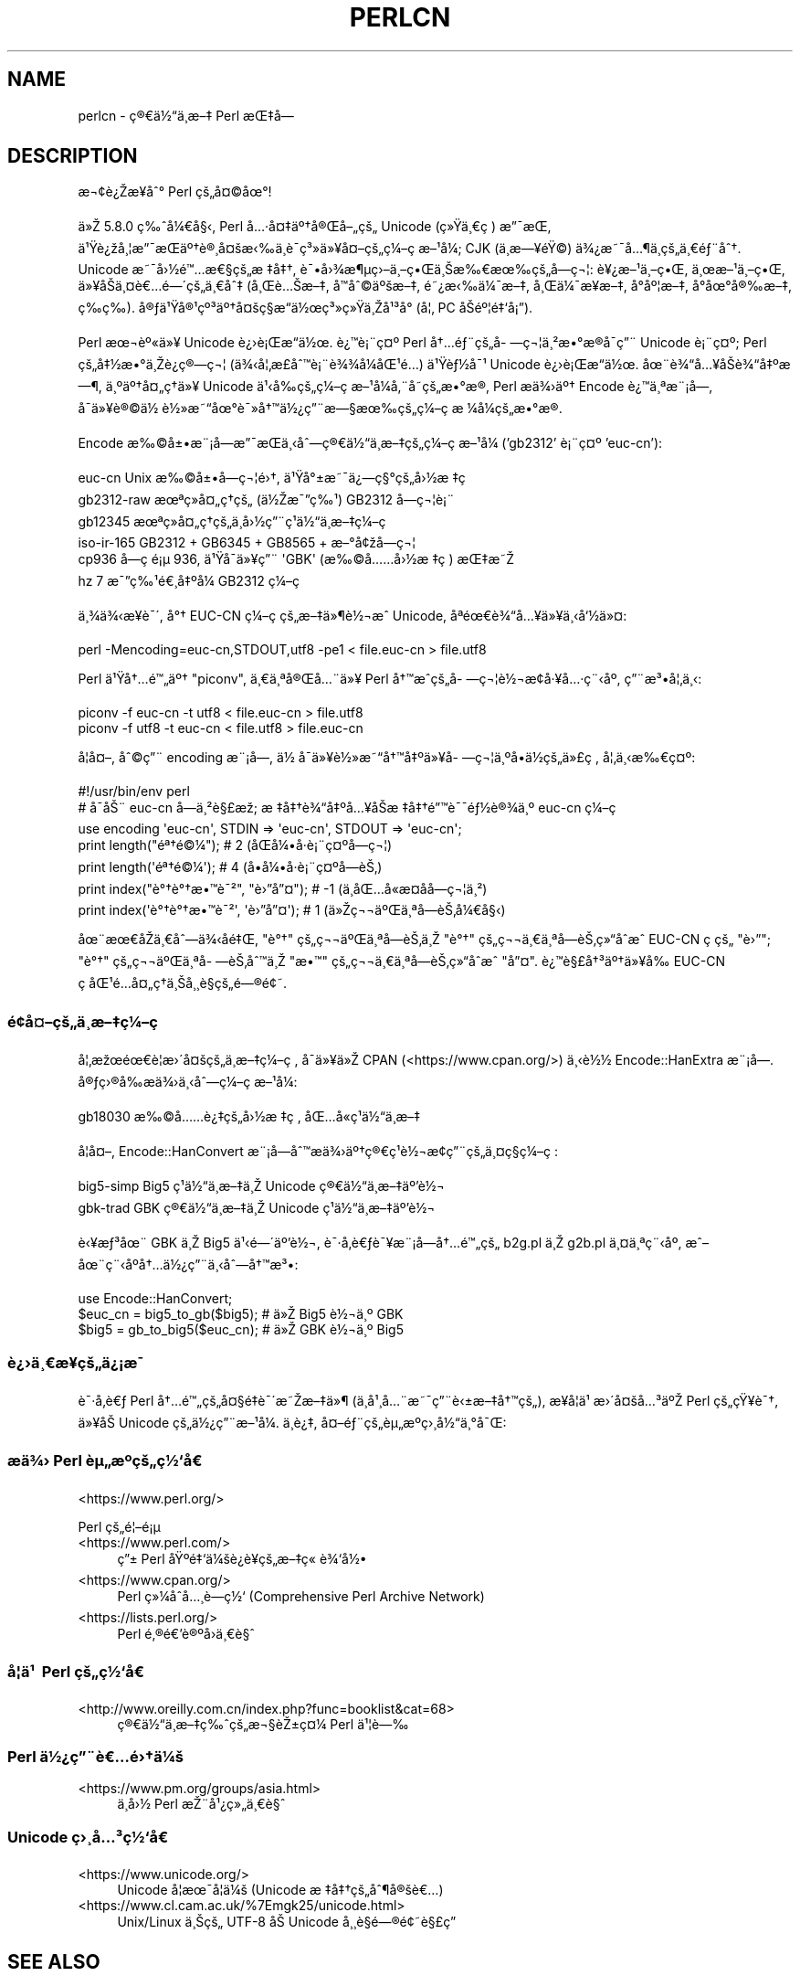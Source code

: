.\" Automatically generated by Pod::Man 5.0102 (Pod::Simple 3.45)
.\"
.\" Standard preamble:
.\" ========================================================================
.de Sp \" Vertical space (when we can't use .PP)
.if t .sp .5v
.if n .sp
..
.de Vb \" Begin verbatim text
.ft CW
.nf
.ne \\$1
..
.de Ve \" End verbatim text
.ft R
.fi
..
.\" \*(C` and \*(C' are quotes in nroff, nothing in troff, for use with C<>.
.ie n \{\
.    ds C` ""
.    ds C' ""
'br\}
.el\{\
.    ds C`
.    ds C'
'br\}
.\"
.\" Escape single quotes in literal strings from groff's Unicode transform.
.ie \n(.g .ds Aq \(aq
.el       .ds Aq '
.\"
.\" If the F register is >0, we'll generate index entries on stderr for
.\" titles (.TH), headers (.SH), subsections (.SS), items (.Ip), and index
.\" entries marked with X<> in POD.  Of course, you'll have to process the
.\" output yourself in some meaningful fashion.
.\"
.\" Avoid warning from groff about undefined register 'F'.
.de IX
..
.nr rF 0
.if \n(.g .if rF .nr rF 1
.if (\n(rF:(\n(.g==0)) \{\
.    if \nF \{\
.        de IX
.        tm Index:\\$1\t\\n%\t"\\$2"
..
.        if !\nF==2 \{\
.            nr % 0
.            nr F 2
.        \}
.    \}
.\}
.rr rF
.\" ========================================================================
.\"
.IX Title "PERLCN 1"
.TH PERLCN 1 2024-02-27 "perl v5.40.0" "Perl Programmers Reference Guide"
.\" For nroff, turn off justification.  Always turn off hyphenation; it makes
.\" way too many mistakes in technical documents.
.if n .ad l
.nh
.SH NAME
perlcn \- \[u00E7]\[u00AE]\[u0080]\[u00E4]\[u00BD]\[u0093]\[u00E4]\[u00B8]\%\[u00E6]\[u0096]\[u0087] Perl \[u00E6]\[u008C]\[u0087]\[u00E5]\[u008D]\[u0097]
.SH DESCRIPTION
.IX Header "DESCRIPTION"
\&\[u00E6]\[u00AC]\[u00A2]\[u00E8]\[u00BF]\[u008E]\[u00E6]\[u009D]\[u00A5]\[u00E5]\[u0088]\[u00B0] Perl \[u00E7]\[u009A]\[u0084]\[u00E5]\[u00A4]\[u00A9]\[u00E5]\[u009C]\[u00B0]!
.PP
\&\[u00E4]\[u00BB]\[u008E] 5.8.0 \[u00E7]\[u0089]\[u0088]\[u00E5]\[u00BC]\[u0080]\[u00E5]\[u00A7]\[u008B], Perl \[u00E5]\[u0085]\[u00B7]\[u00E5]\[u00A4]\[u0087]\[u00E4]\[u00BA]\[u0086]\[u00E5]\[u00AE]\[u008C]\[u00E5]\[u0096]\[u0084]\[u00E7]\[u009A]\[u0084] Unicode (\[u00E7]\[u00BB]\[u009F]\[u00E4]\[u00B8]\[u0080]\[u00E7]\ \[u0081]) \[u00E6]\[u0094]\[u00AF]\[u00E6]\[u008C]\[u0081],
\&\[u00E4]\[u00B9]\[u009F]\[u00E8]\[u00BF]\[u009E]\[u00E5]\[u00B8]\[u00A6]\[u00E6]\[u0094]\[u00AF]\[u00E6]\[u008C]\[u0081]\[u00E4]\[u00BA]\[u0086]\[u00E8]\[u00AE]\[u00B8]\[u00E5]\[u00A4]\[u009A]\[u00E6]\[u008B]\[u0089]\[u00E4]\[u00B8]\[u0081]\[u00E8]\[u00AF]\%\[u00E7]\[u00B3]\[u00BB]\[u00E4]\[u00BB]\[u00A5]\[u00E5]\[u00A4]\[u0096]\[u00E7]\[u009A]\[u0084]\[u00E7]\[u00BC]\[u0096]\[u00E7]\ \[u0081]\[u00E6]\[u0096]\[u00B9]\[u00E5]\[u00BC]\[u008F]; CJK (\[u00E4]\[u00B8]\%\[u00E6]\[u0097]\[u00A5]\[u00E9]\[u009F]\[u00A9]) \[u00E4]\[u00BE]\[u00BF]\[u00E6]\[u0098]\[u00AF]\[u00E5]\[u0085]\[u00B6]\[u00E4]\[u00B8]\%\[u00E7]\[u009A]\[u0084]\[u00E4]\[u00B8]\[u0080]\[u00E9]\[u0083]\[u00A8]\[u00E5]\[u0088]\[u0086].
Unicode \[u00E6]\[u0098]\[u00AF]\[u00E5]\[u009B]\[u00BD]\[u00E9]\[u0099]\[u0085]\[u00E6]\[u0080]\[u00A7]\[u00E7]\[u009A]\[u0084]\[u00E6]\ \[u0087]\[u00E5]\[u0087]\[u0086], \[u00E8]\[u00AF]\[u0095]\[u00E5]\[u009B]\[u00BE]\[u00E6]\[u00B6]\[u00B5]\[u00E7]\[u009B]\[u0096]\[u00E4]\[u00B8]\[u0096]\[u00E7]\[u0095]\[u008C]\[u00E4]\[u00B8]\[u008A]\[u00E6]\[u0089]\[u0080]\[u00E6]\[u009C]\[u0089]\[u00E7]\[u009A]\[u0084]\[u00E5]\%\[u0097]\[u00E7]\[u00AC]\[u00A6]: \[u00E8]\[u00A5]\[u00BF]\[u00E6]\[u0096]\[u00B9]\[u00E4]\[u00B8]\[u0096]\[u00E7]\[u0095]\[u008C], \[u00E4]\[u00B8]\[u009C]\[u00E6]\[u0096]\[u00B9]\[u00E4]\[u00B8]\[u0096]\[u00E7]\[u0095]\[u008C],
\&\[u00E4]\[u00BB]\[u00A5]\[u00E5]\[u008F]\[u008A]\[u00E4]\[u00B8]\[u00A4]\[u00E8]\[u0080]\[u0085]\[u00E9]\[u0097]\[u00B4]\[u00E7]\[u009A]\[u0084]\[u00E4]\[u00B8]\[u0080]\[u00E5]\[u0088]\[u0087] (\[u00E5]\[u00B8]\[u008C]\[u00E8]\[u0085]\[u008A]\[u00E6]\[u0096]\[u0087], \[u00E5]\[u008F]\[u0099]\[u00E5]\[u0088]\[u00A9]\[u00E4]\[u00BA]\[u009A]\[u00E6]\[u0096]\[u0087], \[u00E9]\[u0098]\[u00BF]\[u00E6]\[u008B]\[u0089]\[u00E4]\[u00BC]\[u00AF]\[u00E6]\[u0096]\[u0087], \[u00E5]\[u00B8]\[u008C]\[u00E4]\[u00BC]\[u00AF]\[u00E6]\[u009D]\[u00A5]\[u00E6]\[u0096]\[u0087], \[u00E5]\[u008D]\[u00B0]\[u00E5]\[u00BA]\[u00A6]\[u00E6]\[u0096]\[u0087],
\&\[u00E5]\[u008D]\[u00B0]\[u00E5]\[u009C]\[u00B0]\[u00E5]\[u00AE]\[u0089]\[u00E6]\[u0096]\[u0087], \[u00E7]\%\[u0089]\[u00E7]\%\[u0089]). \[u00E5]\[u00AE]\[u0083]\[u00E4]\[u00B9]\[u009F]\[u00E5]\[u00AE]\[u00B9]\[u00E7]\[u00BA]\[u00B3]\[u00E4]\[u00BA]\[u0086]\[u00E5]\[u00A4]\[u009A]\[u00E7]\[u00A7]\[u008D]\[u00E6]\[u0093]\[u008D]\[u00E4]\[u00BD]\[u009C]\[u00E7]\[u00B3]\[u00BB]\[u00E7]\[u00BB]\[u009F]\[u00E4]\[u00B8]\[u008E]\[u00E5]\[u00B9]\[u00B3]\[u00E5]\[u008F]\[u00B0] (\[u00E5]\[u00A6]\[u0082] PC \[u00E5]\[u008F]\[u008A]\[u00E9]\[u00BA]\[u00A6]\[u00E9]\[u0087]\[u0091]\[u00E5]\[u00A1]\[u0094]).
.PP
Perl \[u00E6]\[u009C]\[u00AC]\[u00E8]\[u00BA]\[u00AB]\[u00E4]\[u00BB]\[u00A5] Unicode \[u00E8]\[u00BF]\[u009B]\[u00E8]\[u00A1]\[u008C]\[u00E6]\[u0093]\[u008D]\[u00E4]\[u00BD]\[u009C]. \[u00E8]\[u00BF]\[u0099]\[u00E8]\[u00A1]\[u00A8]\[u00E7]\[u00A4]\[u00BA] Perl \[u00E5]\[u0086]\[u0085]\[u00E9]\[u0083]\[u00A8]\[u00E7]\[u009A]\[u0084]\[u00E5]\%\[u0097]\[u00E7]\[u00AC]\[u00A6]\[u00E4]\[u00B8]\[u00B2]\[u00E6]\[u0095]\[u00B0]\[u00E6]\[u008D]\[u00AE]\[u00E5]\[u008F]\[u00AF]\[u00E7]\[u0094]\[u00A8] Unicode
\&\[u00E8]\[u00A1]\[u00A8]\[u00E7]\[u00A4]\[u00BA]; Perl \[u00E7]\[u009A]\[u0084]\[u00E5]\[u0087]\[u00BD]\[u00E6]\[u0095]\[u00B0]\[u00E4]\[u00B8]\[u008E]\[u00E8]\[u00BF]\[u0090]\[u00E7]\[u00AE]\[u0097]\[u00E7]\[u00AC]\[u00A6] (\[u00E4]\[u00BE]\[u008B]\[u00E5]\[u00A6]\[u0082]\[u00E6]\%\[u00A3]\[u00E5]\[u0088]\[u0099]\[u00E8]\[u00A1]\[u00A8]\[u00E8]\[u00BE]\[u00BE]\[u00E5]\[u00BC]\[u008F]\[u00E5]\[u008C]\[u00B9]\[u00E9]\[u0085]\[u008D]) \[u00E4]\[u00B9]\[u009F]\[u00E8]\[u0083]\[u00BD]\[u00E5]\[u00AF]\[u00B9] Unicode \[u00E8]\[u00BF]\[u009B]\[u00E8]\[u00A1]\[u008C]\[u00E6]\[u0093]\[u008D]\[u00E4]\[u00BD]\[u009C].
\&\[u00E5]\[u009C]\[u00A8]\[u00E8]\[u00BE]\[u0093]\[u00E5]\[u0085]\[u00A5]\[u00E5]\[u008F]\[u008A]\[u00E8]\[u00BE]\[u0093]\[u00E5]\[u0087]\[u00BA]\[u00E6]\[u0097]\[u00B6], \[u00E4]\[u00B8]\[u00BA]\[u00E4]\[u00BA]\[u0086]\[u00E5]\[u00A4]\[u0084]\[u00E7]\[u0090]\[u0086]\[u00E4]\[u00BB]\[u00A5] Unicode \[u00E4]\[u00B9]\[u008B]\[u00E5]\[u0089]\[u008D]\[u00E7]\[u009A]\[u0084]\[u00E7]\[u00BC]\[u0096]\[u00E7]\ \[u0081]\[u00E6]\[u0096]\[u00B9]\[u00E5]\[u00BC]\[u008F]\[u00E5]\[u0082]\[u00A8]\[u00E5]\%\[u0098]\[u00E7]\[u009A]\[u0084]\[u00E6]\[u0095]\[u00B0]\[u00E6]\[u008D]\[u00AE], Perl
\&\[u00E6]\[u008F]\[u0090]\[u00E4]\[u00BE]\[u009B]\[u00E4]\[u00BA]\[u0086] Encode \[u00E8]\[u00BF]\[u0099]\[u00E4]\[u00B8]\[u00AA]\[u00E6]\[u00A8]\[u00A1]\[u00E5]\[u009D]\[u0097], \[u00E5]\[u008F]\[u00AF]\[u00E4]\[u00BB]\[u00A5]\[u00E8]\[u00AE]\[u00A9]\[u00E4]\[u00BD]\ \[u00E8]\[u00BD]\[u00BB]\[u00E6]\[u0098]\[u0093]\[u00E5]\[u009C]\[u00B0]\[u00E8]\[u00AF]\[u00BB]\[u00E5]\[u0086]\[u0099]\[u00E4]\[u00BD]\[u00BF]\[u00E7]\[u0094]\[u00A8]\[u00E6]\[u0097]\[u00A7]\[u00E6]\[u009C]\[u0089]\[u00E7]\[u009A]\[u0084]\[u00E7]\[u00BC]\[u0096]\[u00E7]\ \[u0081]\[u00E6]\ \[u00BC]\[u00E5]\[u00BC]\[u008F]\[u00E7]\[u009A]\[u0084]\[u00E6]\[u0095]\[u00B0]\[u00E6]\[u008D]\[u00AE].
.PP
Encode \[u00E6]\[u0089]\[u00A9]\[u00E5]\[u00B1]\[u0095]\[u00E6]\[u00A8]\[u00A1]\[u00E5]\[u009D]\[u0097]\[u00E6]\[u0094]\[u00AF]\[u00E6]\[u008C]\[u0081]\[u00E4]\[u00B8]\[u008B]\[u00E5]\[u0088]\[u0097]\[u00E7]\[u00AE]\[u0080]\[u00E4]\[u00BD]\[u0093]\[u00E4]\[u00B8]\%\[u00E6]\[u0096]\[u0087]\[u00E7]\[u009A]\[u0084]\[u00E7]\[u00BC]\[u0096]\[u00E7]\ \[u0081]\[u00E6]\[u0096]\[u00B9]\[u00E5]\[u00BC]\[u008F] ('gb2312' \[u00E8]\[u00A1]\[u00A8]\[u00E7]\[u00A4]\[u00BA] 'euc\-cn'):
.PP
.Vb 6
\&    euc\-cn      Unix \[u00E6]\[u0089]\[u00A9]\[u00E5]\[u00B1]\[u0095]\[u00E5]\%\[u0097]\[u00E7]\[u00AC]\[u00A6]\[u00E9]\[u009B]\[u0086], \[u00E4]\[u00B9]\[u009F]\[u00E5]\[u00B0]\[u00B1]\[u00E6]\[u0098]\[u00AF]\[u00E4]\[u00BF]\[u0097]\[u00E7]\[u00A7]\[u00B0]\[u00E7]\[u009A]\[u0084]\[u00E5]\[u009B]\[u00BD]\[u00E6]\ \[u0087]\[u00E7]\ \[u0081]
\&    gb2312\-raw  \[u00E6]\[u009C]\[u00AA]\[u00E7]\[u00BB]\[u008F]\[u00E5]\[u00A4]\[u0084]\[u00E7]\[u0090]\[u0086]\[u00E7]\[u009A]\[u0084] (\[u00E4]\[u00BD]\[u008E]\[u00E6]\[u00AF]\[u0094]\[u00E7]\[u0089]\[u00B9]) GB2312 \[u00E5]\%\[u0097]\[u00E7]\[u00AC]\[u00A6]\[u00E8]\[u00A1]\[u00A8]
\&    gb12345     \[u00E6]\[u009C]\[u00AA]\[u00E7]\[u00BB]\[u008F]\[u00E5]\[u00A4]\[u0084]\[u00E7]\[u0090]\[u0086]\[u00E7]\[u009A]\[u0084]\[u00E4]\[u00B8]\%\[u00E5]\[u009B]\[u00BD]\[u00E7]\[u0094]\[u00A8]\[u00E7]\[u00B9]\[u0081]\[u00E4]\[u00BD]\[u0093]\[u00E4]\[u00B8]\%\[u00E6]\[u0096]\[u0087]\[u00E7]\[u00BC]\[u0096]\[u00E7]\ \[u0081]
\&    iso\-ir\-165  GB2312 + GB6345 + GB8565 + \[u00E6]\[u0096]\[u00B0]\[u00E5]\[u00A2]\[u009E]\[u00E5]\%\[u0097]\[u00E7]\[u00AC]\[u00A6]
\&    cp936       \[u00E5]\%\[u0097]\[u00E7]\ \[u0081]\[u00E9]\[u00A1]\[u00B5] 936, \[u00E4]\[u00B9]\[u009F]\[u00E5]\[u008F]\[u00AF]\[u00E4]\[u00BB]\[u00A5]\[u00E7]\[u0094]\[u00A8] \*(AqGBK\*(Aq (\[u00E6]\[u0089]\[u00A9]\[u00E5]\[u0085]\[u0085]\[u00E5]\[u009B]\[u00BD]\[u00E6]\ \[u0087]\[u00E7]\ \[u0081]) \[u00E6]\[u008C]\[u0087]\[u00E6]\[u0098]\[u008E]
\&    hz          7 \[u00E6]\[u00AF]\[u0094]\[u00E7]\[u0089]\[u00B9]\[u00E9]\[u0080]\[u00B8]\[u00E5]\[u0087]\[u00BA]\[u00E5]\[u00BC]\[u008F] GB2312 \[u00E7]\[u00BC]\[u0096]\[u00E7]\ \[u0081]
.Ve
.PP
\&\[u00E4]\[u00B8]\[u00BE]\[u00E4]\[u00BE]\[u008B]\[u00E6]\[u009D]\[u00A5]\[u00E8]\[u00AF]\[u00B4], \[u00E5]\[u00B0]\[u0086] EUC-CN \[u00E7]\[u00BC]\[u0096]\[u00E7]\ \[u0081]\[u00E7]\[u009A]\[u0084]\[u00E6]\[u0096]\[u0087]\[u00E4]\[u00BB]\[u00B6]\[u00E8]\[u00BD]\[u00AC]\[u00E6]\[u0088]\[u0090] Unicode, \[u00E5]\[u008F]\[u00AA]\[u00E9]\[u009C]\[u0080]\[u00E8]\[u00BE]\[u0093]\[u00E5]\[u0085]\[u00A5]\[u00E4]\[u00BB]\[u00A5]\[u00E4]\[u00B8]\[u008B]\[u00E5]\[u0091]\[u00BD]\[u00E4]\[u00BB]\[u00A4]:
.PP
.Vb 1
\&    perl \-Mencoding=euc\-cn,STDOUT,utf8 \-pe1 < file.euc\-cn > file.utf8
.Ve
.PP
Perl \[u00E4]\[u00B9]\[u009F]\[u00E5]\[u0086]\[u0085]\[u00E9]\[u0099]\[u0084]\[u00E4]\[u00BA]\[u0086] "piconv", \[u00E4]\[u00B8]\[u0080]\[u00E4]\[u00B8]\[u00AA]\[u00E5]\[u00AE]\[u008C]\[u00E5]\[u0085]\[u00A8]\[u00E4]\[u00BB]\[u00A5] Perl \[u00E5]\[u0086]\[u0099]\[u00E6]\[u0088]\[u0090]\[u00E7]\[u009A]\[u0084]\[u00E5]\%\[u0097]\[u00E7]\[u00AC]\[u00A6]\[u00E8]\[u00BD]\[u00AC]\[u00E6]\[u008D]\[u00A2]\[u00E5]\[u00B7]\[u00A5]\[u00E5]\[u0085]\[u00B7]\[u00E7]\[u00A8]\[u008B]\[u00E5]\[u00BA]\[u008F], \[u00E7]\[u0094]\[u00A8]\[u00E6]\[u00B3]\[u0095]\[u00E5]\[u00A6]\[u0082]\[u00E4]\[u00B8]\[u008B]:
.PP
.Vb 2
\&    piconv \-f euc\-cn \-t utf8 < file.euc\-cn > file.utf8
\&    piconv \-f utf8 \-t euc\-cn < file.utf8 > file.euc\-cn
.Ve
.PP
\&\[u00E5]\[u008F]\[u00A6]\[u00E5]\[u00A4]\[u0096], \[u00E5]\[u0088]\[u00A9]\[u00E7]\[u0094]\[u00A8] encoding \[u00E6]\[u00A8]\[u00A1]\[u00E5]\[u009D]\[u0097], \[u00E4]\[u00BD]\ \[u00E5]\[u008F]\[u00AF]\[u00E4]\[u00BB]\[u00A5]\[u00E8]\[u00BD]\[u00BB]\[u00E6]\[u0098]\[u0093]\[u00E5]\[u0086]\[u0099]\[u00E5]\[u0087]\[u00BA]\[u00E4]\[u00BB]\[u00A5]\[u00E5]\%\[u0097]\[u00E7]\[u00AC]\[u00A6]\[u00E4]\[u00B8]\[u00BA]\[u00E5]\[u008D]\[u0095]\[u00E4]\[u00BD]\[u008D]\[u00E7]\[u009A]\[u0084]\[u00E4]\[u00BB]\[u00A3]\[u00E7]\ \[u0081], \[u00E5]\[u00A6]\[u0082]\[u00E4]\[u00B8]\[u008B]\[u00E6]\[u0089]\[u0080]\[u00E7]\[u00A4]\[u00BA]:
.PP
.Vb 7
\&    #!/usr/bin/env perl
\&    # \[u00E5]\[u0090]\[u00AF]\[u00E5]\[u008A]\[u00A8] euc\-cn \[u00E5]\%\[u0097]\[u00E4]\[u00B8]\[u00B2]\[u00E8]\[u00A7]\[u00A3]\[u00E6]\[u009E]\[u0090]; \[u00E6]\ \[u0087]\[u00E5]\[u0087]\[u0086]\[u00E8]\[u00BE]\[u0093]\[u00E5]\[u0087]\[u00BA]\[u00E5]\[u0085]\[u00A5]\[u00E5]\[u008F]\[u008A]\[u00E6]\ \[u0087]\[u00E5]\[u0087]\[u0086]\[u00E9]\[u0094]\[u0099]\[u00E8]\[u00AF]\[u00AF]\[u00E9]\[u0083]\[u00BD]\[u00E8]\[u00AE]\[u00BE]\[u00E4]\[u00B8]\[u00BA] euc\-cn \[u00E7]\[u00BC]\[u0096]\[u00E7]\ \[u0081]
\&    use encoding \*(Aqeuc\-cn\*(Aq, STDIN => \*(Aqeuc\-cn\*(Aq, STDOUT => \*(Aqeuc\-cn\*(Aq;
\&    print length("\[u00E9]\[u00AA]\[u0086]\[u00E9]\[u00A9]\[u00BC]");          #  2 (\[u00E5]\[u008F]\[u008C]\[u00E5]\[u00BC]\[u0095]\[u00E5]\[u008F]\[u00B7]\[u00E8]\[u00A1]\[u00A8]\[u00E7]\[u00A4]\[u00BA]\[u00E5]\%\[u0097]\[u00E7]\[u00AC]\[u00A6])
\&    print length(\*(Aq\[u00E9]\[u00AA]\[u0086]\[u00E9]\[u00A9]\[u00BC]\*(Aq);          #  4 (\[u00E5]\[u008D]\[u0095]\[u00E5]\[u00BC]\[u0095]\[u00E5]\[u008F]\[u00B7]\[u00E8]\[u00A1]\[u00A8]\[u00E7]\[u00A4]\[u00BA]\[u00E5]\%\[u0097]\[u00E8]\[u008A]\[u0082])
\&    print index("\[u00E8]\[u00B0]\[u0086]\[u00E8]\[u00B0]\[u0086]\[u00E6]\[u0095]\[u0099]\[u00E8]\[u00AF]\[u00B2]", "\[u00E8]\[u009B]\[u0094]\[u00E5]\[u0094]\[u00A4]"); # \-1 (\[u00E4]\[u00B8]\[u008D]\[u00E5]\[u008C]\[u0085]\[u00E5]\[u0090]\[u00AB]\[u00E6]\%\[u00A4]\[u00E5]\%\[u0090]\[u00E5]\%\[u0097]\[u00E7]\[u00AC]\[u00A6]\[u00E4]\[u00B8]\[u00B2])
\&    print index(\*(Aq\[u00E8]\[u00B0]\[u0086]\[u00E8]\[u00B0]\[u0086]\[u00E6]\[u0095]\[u0099]\[u00E8]\[u00AF]\[u00B2]\*(Aq, \*(Aq\[u00E8]\[u009B]\[u0094]\[u00E5]\[u0094]\[u00A4]\*(Aq); #  1 (\[u00E4]\[u00BB]\[u008E]\[u00E7]\[u00AC]\[u00AC]\[u00E4]\[u00BA]\[u008C]\[u00E4]\[u00B8]\[u00AA]\[u00E5]\%\[u0097]\[u00E8]\[u008A]\[u0082]\[u00E5]\[u00BC]\[u0080]\[u00E5]\[u00A7]\[u008B])
.Ve
.PP
\&\[u00E5]\[u009C]\[u00A8]\[u00E6]\[u009C]\[u0080]\[u00E5]\[u0090]\[u008E]\[u00E4]\[u00B8]\[u0080]\[u00E5]\[u0088]\[u0097]\[u00E4]\[u00BE]\[u008B]\[u00E5]\%\[u0090]\[u00E9]\[u0087]\[u008C], "\[u00E8]\[u00B0]\[u0086]" \[u00E7]\[u009A]\[u0084]\[u00E7]\[u00AC]\[u00AC]\[u00E4]\[u00BA]\[u008C]\[u00E4]\[u00B8]\[u00AA]\[u00E5]\%\[u0097]\[u00E8]\[u008A]\[u0082]\[u00E4]\[u00B8]\[u008E] "\[u00E8]\[u00B0]\[u0086]" \[u00E7]\[u009A]\[u0084]\[u00E7]\[u00AC]\[u00AC]\[u00E4]\[u00B8]\[u0080]\[u00E4]\[u00B8]\[u00AA]\[u00E5]\%\[u0097]\[u00E8]\[u008A]\[u0082]\[u00E7]\[u00BB]\[u0093]\[u00E5]\[u0090]\[u0088]\[u00E6]\[u0088]\[u0090] EUC-CN
\&\[u00E7]\ \[u0081]\[u00E7]\[u009A]\[u0084] "\[u00E8]\[u009B]\[u0094]"; "\[u00E8]\[u00B0]\[u0086]" \[u00E7]\[u009A]\[u0084]\[u00E7]\[u00AC]\[u00AC]\[u00E4]\[u00BA]\[u008C]\[u00E4]\[u00B8]\[u00AA]\[u00E5]\%\[u0097]\[u00E8]\[u008A]\[u0082]\[u00E5]\[u0088]\[u0099]\[u00E4]\[u00B8]\[u008E] "\[u00E6]\[u0095]\[u0099]" \[u00E7]\[u009A]\[u0084]\[u00E7]\[u00AC]\[u00AC]\[u00E4]\[u00B8]\[u0080]\[u00E4]\[u00B8]\[u00AA]\[u00E5]\%\[u0097]\[u00E8]\[u008A]\[u0082]\[u00E7]\[u00BB]\[u0093]\[u00E5]\[u0090]\[u0088]\[u00E6]\[u0088]\[u0090] "\[u00E5]\[u0094]\[u00A4]".
\&\[u00E8]\[u00BF]\[u0099]\[u00E8]\[u00A7]\[u00A3]\[u00E5]\[u0086]\[u00B3]\[u00E4]\[u00BA]\[u0086]\[u00E4]\[u00BB]\[u00A5]\[u00E5]\[u0089]\[u008D] EUC-CN \[u00E7]\ \[u0081]\[u00E5]\[u008C]\[u00B9]\[u00E9]\[u0085]\[u008D]\[u00E5]\[u00A4]\[u0084]\[u00E7]\[u0090]\[u0086]\[u00E4]\[u00B8]\[u008A]\[u00E5]\[u00B8]\[u00B8]\[u00E8]\[u00A7]\[u0081]\[u00E7]\[u009A]\[u0084]\[u00E9]\[u0097]\[u00AE]\[u00E9]\[u00A2]\[u0098].
.SS \[u00E9]\[u00A2]\[u009D]\[u00E5]\[u00A4]\[u0096]\[u00E7]\[u009A]\[u0084]\[u00E4]\[u00B8]\%\[u00E6]\[u0096]\[u0087]\[u00E7]\[u00BC]\[u0096]\[u00E7]\ \[u0081]
.IX Subsection "u00E9]u00A2]u009D]u00E5]u00A4]u0096]u00E7]u009A]u0084]u00E4]u00B8]\%u00E6]u0096]u0087]u00E7]u00BC]u0096]u00E7]\ u0081]"
\&\[u00E5]\[u00A6]\[u0082]\[u00E6]\[u009E]\[u009C]\[u00E9]\[u009C]\[u0080]\[u00E8]\[u00A6]\[u0081]\[u00E6]\[u009B]\[u00B4]\[u00E5]\[u00A4]\[u009A]\[u00E7]\[u009A]\[u0084]\[u00E4]\[u00B8]\%\[u00E6]\[u0096]\[u0087]\[u00E7]\[u00BC]\[u0096]\[u00E7]\ \[u0081], \[u00E5]\[u008F]\[u00AF]\[u00E4]\[u00BB]\[u00A5]\[u00E4]\[u00BB]\[u008E] CPAN (<https://www.cpan.org/>) \[u00E4]\[u00B8]\[u008B]\[u00E8]\[u00BD]\[u00BD]
Encode::HanExtra \[u00E6]\[u00A8]\[u00A1]\[u00E5]\[u009D]\[u0097]. \[u00E5]\[u00AE]\[u0083]\[u00E7]\[u009B]\[u00AE]\[u00E5]\[u0089]\[u008D]\[u00E6]\[u008F]\[u0090]\[u00E4]\[u00BE]\[u009B]\[u00E4]\[u00B8]\[u008B]\[u00E5]\[u0088]\[u0097]\[u00E7]\[u00BC]\[u0096]\[u00E7]\ \[u0081]\[u00E6]\[u0096]\[u00B9]\[u00E5]\[u00BC]\[u008F]:
.PP
.Vb 1
\&    gb18030     \[u00E6]\[u0089]\[u00A9]\[u00E5]\[u0085]\[u0085]\[u00E8]\[u00BF]\[u0087]\[u00E7]\[u009A]\[u0084]\[u00E5]\[u009B]\[u00BD]\[u00E6]\ \[u0087]\[u00E7]\ \[u0081], \[u00E5]\[u008C]\[u0085]\[u00E5]\[u0090]\[u00AB]\[u00E7]\[u00B9]\[u0081]\[u00E4]\[u00BD]\[u0093]\[u00E4]\[u00B8]\%\[u00E6]\[u0096]\[u0087]
.Ve
.PP
\&\[u00E5]\[u008F]\[u00A6]\[u00E5]\[u00A4]\[u0096], Encode::HanConvert \[u00E6]\[u00A8]\[u00A1]\[u00E5]\[u009D]\[u0097]\[u00E5]\[u0088]\[u0099]\[u00E6]\[u008F]\[u0090]\[u00E4]\[u00BE]\[u009B]\[u00E4]\[u00BA]\[u0086]\[u00E7]\[u00AE]\[u0080]\[u00E7]\[u00B9]\[u0081]\[u00E8]\[u00BD]\[u00AC]\[u00E6]\[u008D]\[u00A2]\[u00E7]\[u0094]\[u00A8]\[u00E7]\[u009A]\[u0084]\[u00E4]\[u00B8]\[u00A4]\[u00E7]\[u00A7]\[u008D]\[u00E7]\[u00BC]\[u0096]\[u00E7]\ \[u0081]:
.PP
.Vb 2
\&    big5\-simp   Big5 \[u00E7]\[u00B9]\[u0081]\[u00E4]\[u00BD]\[u0093]\[u00E4]\[u00B8]\%\[u00E6]\[u0096]\[u0087]\[u00E4]\[u00B8]\[u008E] Unicode \[u00E7]\[u00AE]\[u0080]\[u00E4]\[u00BD]\[u0093]\[u00E4]\[u00B8]\%\[u00E6]\[u0096]\[u0087]\[u00E4]\[u00BA]\[u0092]\[u00E8]\[u00BD]\[u00AC]
\&    gbk\-trad    GBK \[u00E7]\[u00AE]\[u0080]\[u00E4]\[u00BD]\[u0093]\[u00E4]\[u00B8]\%\[u00E6]\[u0096]\[u0087]\[u00E4]\[u00B8]\[u008E] Unicode \[u00E7]\[u00B9]\[u0081]\[u00E4]\[u00BD]\[u0093]\[u00E4]\[u00B8]\%\[u00E6]\[u0096]\[u0087]\[u00E4]\[u00BA]\[u0092]\[u00E8]\[u00BD]\[u00AC]
.Ve
.PP
\&\[u00E8]\[u008B]\[u00A5]\[u00E6]\[u0083]\[u00B3]\[u00E5]\[u009C]\[u00A8] GBK \[u00E4]\[u00B8]\[u008E] Big5 \[u00E4]\[u00B9]\[u008B]\[u00E9]\[u0097]\[u00B4]\[u00E4]\[u00BA]\[u0092]\[u00E8]\[u00BD]\[u00AC], \[u00E8]\[u00AF]\[u00B7]\[u00E5]\[u008F]\[u0082]\[u00E8]\[u0080]\[u0083]\[u00E8]\[u00AF]\[u00A5]\[u00E6]\[u00A8]\[u00A1]\[u00E5]\[u009D]\[u0097]\[u00E5]\[u0086]\[u0085]\[u00E9]\[u0099]\[u0084]\[u00E7]\[u009A]\[u0084] b2g.pl \[u00E4]\[u00B8]\[u008E] g2b.pl \[u00E4]\[u00B8]\[u00A4]\[u00E4]\[u00B8]\[u00AA]\[u00E7]\[u00A8]\[u008B]\[u00E5]\[u00BA]\[u008F],
\&\[u00E6]\[u0088]\[u0096]\[u00E5]\[u009C]\[u00A8]\[u00E7]\[u00A8]\[u008B]\[u00E5]\[u00BA]\[u008F]\[u00E5]\[u0086]\[u0085]\[u00E4]\[u00BD]\[u00BF]\[u00E7]\[u0094]\[u00A8]\[u00E4]\[u00B8]\[u008B]\[u00E5]\[u0088]\[u0097]\[u00E5]\[u0086]\[u0099]\[u00E6]\[u00B3]\[u0095]:
.PP
.Vb 3
\&    use Encode::HanConvert;
\&    $euc_cn = big5_to_gb($big5); # \[u00E4]\[u00BB]\[u008E] Big5 \[u00E8]\[u00BD]\[u00AC]\[u00E4]\[u00B8]\[u00BA] GBK
\&    $big5 = gb_to_big5($euc_cn); # \[u00E4]\[u00BB]\[u008E] GBK \[u00E8]\[u00BD]\[u00AC]\[u00E4]\[u00B8]\[u00BA] Big5
.Ve
.SS \[u00E8]\[u00BF]\[u009B]\[u00E4]\[u00B8]\[u0080]\[u00E6]\%\[u00A5]\[u00E7]\[u009A]\[u0084]\[u00E4]\[u00BF]\[u00A1]\[u00E6]\[u0081]\[u00AF]
.IX Subsection "u00E8]u00BF]u009B]u00E4]u00B8]u0080]u00E6]\%u00A5]u00E7]u009A]u0084]u00E4]u00BF]u00A1]u00E6]u0081]u00AF]"
\&\[u00E8]\[u00AF]\[u00B7]\[u00E5]\[u008F]\[u0082]\[u00E8]\[u0080]\[u0083] Perl \[u00E5]\[u0086]\[u0085]\[u00E9]\[u0099]\[u0084]\[u00E7]\[u009A]\[u0084]\[u00E5]\[u00A4]\[u00A7]\[u00E9]\[u0087]\[u008F]\[u00E8]\[u00AF]\[u00B4]\[u00E6]\[u0098]\[u008E]\[u00E6]\[u0096]\[u0087]\[u00E4]\[u00BB]\[u00B6] (\[u00E4]\[u00B8]\[u008D]\[u00E5]\[u00B9]\[u00B8]\[u00E5]\[u0085]\[u00A8]\[u00E6]\[u0098]\[u00AF]\[u00E7]\[u0094]\[u00A8]\[u00E8]\[u008B]\[u00B1]\[u00E6]\[u0096]\[u0087]\[u00E5]\[u0086]\[u0099]\[u00E7]\[u009A]\[u0084]), \[u00E6]\[u009D]\[u00A5]\[u00E5]\%\[u00A6]\[u00E4]\[u00B9]\ \[u00E6]\[u009B]\[u00B4]\[u00E5]\[u00A4]\[u009A]\[u00E5]\[u0085]\[u00B3]\[u00E4]\[u00BA]\[u008E]
Perl \[u00E7]\[u009A]\[u0084]\[u00E7]\[u009F]\[u00A5]\[u00E8]\[u00AF]\[u0086], \[u00E4]\[u00BB]\[u00A5]\[u00E5]\[u008F]\[u008A] Unicode \[u00E7]\[u009A]\[u0084]\[u00E4]\[u00BD]\[u00BF]\[u00E7]\[u0094]\[u00A8]\[u00E6]\[u0096]\[u00B9]\[u00E5]\[u00BC]\[u008F]. \[u00E4]\[u00B8]\[u008D]\[u00E8]\[u00BF]\[u0087], \[u00E5]\[u00A4]\[u0096]\[u00E9]\[u0083]\[u00A8]\[u00E7]\[u009A]\[u0084]\[u00E8]\[u00B5]\[u0084]\[u00E6]\[u00BA]\[u0090]\[u00E7]\[u009B]\[u00B8]\[u00E5]\[u00BD]\[u0093]\[u00E4]\[u00B8]\[u00B0]\[u00E5]\[u00AF]\[u008C]:
.SS "\[u00E6]\[u008F]\[u0090]\[u00E4]\[u00BE]\[u009B] Perl \[u00E8]\[u00B5]\[u0084]\[u00E6]\[u00BA]\[u0090]\[u00E7]\[u009A]\[u0084]\[u00E7]\[u00BD]\[u0091]\[u00E5]\[u009D]\[u0080]"
.IX Subsection "u00E6]u008F]u0090]u00E4]u00BE]u009B] Perl u00E8]u00B5]u0084]u00E6]u00BA]u0090]u00E7]u009A]u0084]u00E7]u00BD]u0091]u00E5]u009D]u0080]"
.IP <https://www.perl.org/> 4
.IX Item "<https://www.perl.org/>"
.PP
Perl \[u00E7]\[u009A]\[u0084]\[u00E9]\[u00A6]\[u0096]\[u00E9]\[u00A1]\[u00B5]
.IP <https://www.perl.com/> 4
.IX Item "<https://www.perl.com/>"
\&\[u00E7]\[u0094]\[u00B1] Perl \[u00E5]\[u009F]\[u00BA]\[u00E9]\[u0087]\[u0091]\[u00E4]\[u00BC]\[u009A]\[u00E8]\[u00BF]\[u0090]\[u00E8]\[u0090]\[u00A5]\[u00E7]\[u009A]\[u0084]\[u00E6]\[u0096]\[u0087]\[u00E7]\[u00AB]\ \[u00E8]\[u00BE]\[u0091]\[u00E5]\[u00BD]\[u0095]
.IP <https://www.cpan.org/> 4
.IX Item "<https://www.cpan.org/>"
Perl \[u00E7]\[u00BB]\[u00BC]\[u00E5]\[u0090]\[u0088]\[u00E5]\[u0085]\[u00B8]\[u00E8]\[u0097]\[u008F]\[u00E7]\[u00BD]\[u0091] (Comprehensive Perl Archive Network)
.IP <https://lists.perl.org/> 4
.IX Item "<https://lists.perl.org/>"
Perl \[u00E9]\[u0082]\[u00AE]\[u00E9]\[u0080]\[u0092]\[u00E8]\[u00AE]\[u00BA]\[u00E5]\[u009D]\[u009B]\[u00E4]\[u00B8]\[u0080]\[u00E8]\[u00A7]\[u0088]
.SS "\[u00E5]\%\[u00A6]\[u00E4]\[u00B9]\  Perl \[u00E7]\[u009A]\[u0084]\[u00E7]\[u00BD]\[u0091]\[u00E5]\[u009D]\[u0080]"
.IX Subsection "u00E5]\%u00A6]u00E4]u00B9]\  Perl u00E7]u009A]u0084]u00E7]u00BD]u0091]u00E5]u009D]u0080]"
.IP <http://www.oreilly.com.cn/index.php?func=booklist&cat=68> 4
.IX Item "<http://www.oreilly.com.cn/index.php?func=booklist&cat=68>"
\&\[u00E7]\[u00AE]\[u0080]\[u00E4]\[u00BD]\[u0093]\[u00E4]\[u00B8]\%\[u00E6]\[u0096]\[u0087]\[u00E7]\[u0089]\[u0088]\[u00E7]\[u009A]\[u0084]\[u00E6]\[u00AC]\[u00A7]\[u00E8]\[u008E]\[u00B1]\[u00E7]\[u00A4]\[u00BC] Perl \[u00E4]\[u00B9]\[u00A6]\[u00E8]\[u0097]\[u0089]
.SS "Perl \[u00E4]\[u00BD]\[u00BF]\[u00E7]\[u0094]\[u00A8]\[u00E8]\[u0080]\[u0085]\[u00E9]\[u009B]\[u0086]\[u00E4]\[u00BC]\[u009A]"
.IX Subsection "Perl u00E4]u00BD]u00BF]u00E7]u0094]u00A8]u00E8]u0080]u0085]u00E9]u009B]u0086]u00E4]u00BC]u009A]"
.IP <https://www.pm.org/groups/asia.html> 4
.IX Item "<https://www.pm.org/groups/asia.html>"
\&\[u00E4]\[u00B8]\%\[u00E5]\[u009B]\[u00BD] Perl \[u00E6]\[u008E]\[u00A8]\[u00E5]\[u00B9]\[u00BF]\[u00E7]\[u00BB]\[u0084]\[u00E4]\[u00B8]\[u0080]\[u00E8]\[u00A7]\[u0088]
.SS "Unicode \[u00E7]\[u009B]\[u00B8]\[u00E5]\[u0085]\[u00B3]\[u00E7]\[u00BD]\[u0091]\[u00E5]\[u009D]\[u0080]"
.IX Subsection "Unicode u00E7]u009B]u00B8]u00E5]u0085]u00B3]u00E7]u00BD]u0091]u00E5]u009D]u0080]"
.IP <https://www.unicode.org/> 4
.IX Item "<https://www.unicode.org/>"
Unicode \[u00E5]\%\[u00A6]\[u00E6]\[u009C]\[u00AF]\[u00E5]\%\[u00A6]\[u00E4]\[u00BC]\[u009A] (Unicode \[u00E6]\ \[u0087]\[u00E5]\[u0087]\[u0086]\[u00E7]\[u009A]\[u0084]\[u00E5]\[u0088]\[u00B6]\[u00E5]\[u00AE]\[u009A]\[u00E8]\[u0080]\[u0085])
.IP <https://www.cl.cam.ac.uk/%7Emgk25/unicode.html> 4
.IX Item "<https://www.cl.cam.ac.uk/%7Emgk25/unicode.html>"
Unix/Linux \[u00E4]\[u00B8]\[u008A]\[u00E7]\[u009A]\[u0084] UTF\-8 \[u00E5]\[u008F]\[u008A] Unicode \[u00E5]\[u00B8]\[u00B8]\[u00E8]\[u00A7]\[u0081]\[u00E9]\[u0097]\[u00AE]\[u00E9]\[u00A2]\[u0098]\[u00E8]\[u00A7]\[u00A3]\[u00E7]\%\[u0094]
.SH "SEE ALSO"
.IX Header "SEE ALSO"
Encode, Encode::CN, encoding, perluniintro, perlunicode
.SH AUTHORS
.IX Header "AUTHORS"
Jarkko Hietaniemi <jhi@iki.fi>
.PP
Audrey Tang (\[u00E5]\[u0094]\[u0090]\[u00E5]\[u0087]\[u00A4]) <audreyt@audreyt.org>
.PP
Sizhe Zhao <prc.zhao@outlook.com>
.SH "POD ERRORS"
.IX Header "POD ERRORS"
Hey! \fBThe above document had some coding errors, which are explained below:\fR
.IP "Around line 7:" 4
.IX Item "Around line 7:"
This document probably does not appear as it should, because its "=encoding utf8" line calls for an unsupported encoding.  [Pod::Simple::TranscodeDumb v3.45's supported encodings are: ascii ascii-ctrl cp1252 iso\-8859\-1 latin\-1 latin1 null]
.Sp
Couldn't do =encoding utf8: This document probably does not appear as it should, because its "=encoding utf8" line calls for an unsupported encoding.  [Pod::Simple::TranscodeDumb v3.45's supported encodings are: ascii ascii-ctrl cp1252 iso\-8859\-1 latin\-1 latin1 null]
